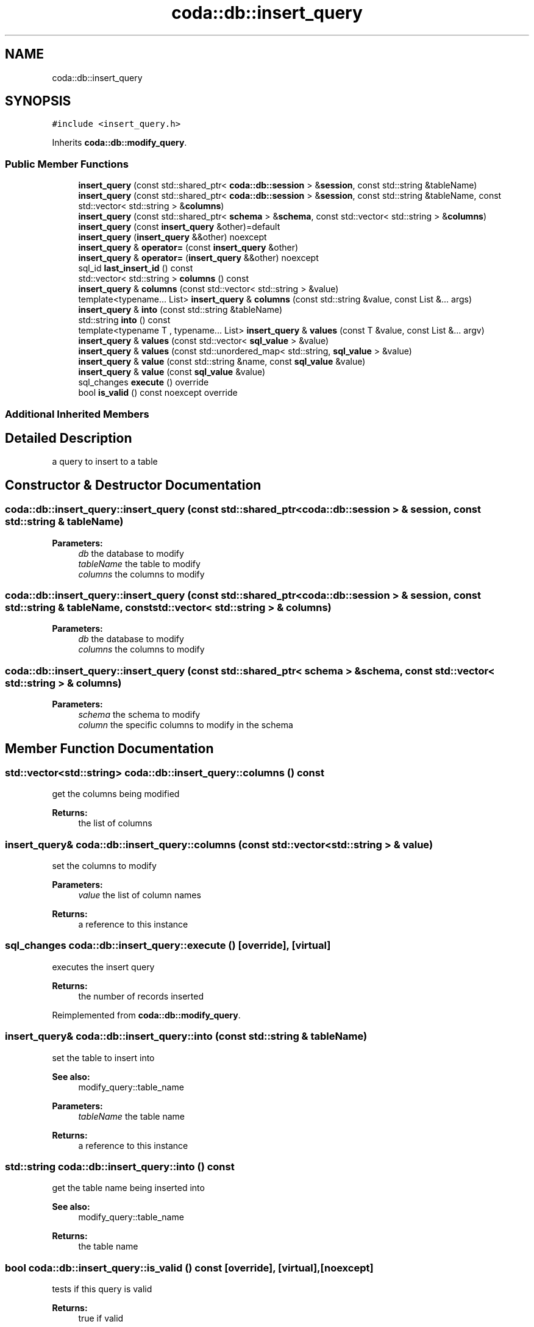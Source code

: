 .TH "coda::db::insert_query" 3 "Sat Dec 1 2018" "coda db" \" -*- nroff -*-
.ad l
.nh
.SH NAME
coda::db::insert_query
.SH SYNOPSIS
.br
.PP
.PP
\fC#include <insert_query\&.h>\fP
.PP
Inherits \fBcoda::db::modify_query\fP\&.
.SS "Public Member Functions"

.in +1c
.ti -1c
.RI "\fBinsert_query\fP (const std::shared_ptr< \fBcoda::db::session\fP > &\fBsession\fP, const std::string &tableName)"
.br
.ti -1c
.RI "\fBinsert_query\fP (const std::shared_ptr< \fBcoda::db::session\fP > &\fBsession\fP, const std::string &tableName, const std::vector< std::string > &\fBcolumns\fP)"
.br
.ti -1c
.RI "\fBinsert_query\fP (const std::shared_ptr< \fBschema\fP > &\fBschema\fP, const std::vector< std::string > &\fBcolumns\fP)"
.br
.ti -1c
.RI "\fBinsert_query\fP (const \fBinsert_query\fP &other)=default"
.br
.ti -1c
.RI "\fBinsert_query\fP (\fBinsert_query\fP &&other) noexcept"
.br
.ti -1c
.RI "\fBinsert_query\fP & \fBoperator=\fP (const \fBinsert_query\fP &other)"
.br
.ti -1c
.RI "\fBinsert_query\fP & \fBoperator=\fP (\fBinsert_query\fP &&other) noexcept"
.br
.ti -1c
.RI "sql_id \fBlast_insert_id\fP () const"
.br
.ti -1c
.RI "std::vector< std::string > \fBcolumns\fP () const"
.br
.ti -1c
.RI "\fBinsert_query\fP & \fBcolumns\fP (const std::vector< std::string > &value)"
.br
.ti -1c
.RI "template<typename\&.\&.\&. List> \fBinsert_query\fP & \fBcolumns\fP (const std::string &value, const List &\&.\&.\&. args)"
.br
.ti -1c
.RI "\fBinsert_query\fP & \fBinto\fP (const std::string &tableName)"
.br
.ti -1c
.RI "std::string \fBinto\fP () const"
.br
.ti -1c
.RI "template<typename T , typename\&.\&.\&. List> \fBinsert_query\fP & \fBvalues\fP (const T &value, const List &\&.\&.\&. argv)"
.br
.ti -1c
.RI "\fBinsert_query\fP & \fBvalues\fP (const std::vector< \fBsql_value\fP > &value)"
.br
.ti -1c
.RI "\fBinsert_query\fP & \fBvalues\fP (const std::unordered_map< std::string, \fBsql_value\fP > &value)"
.br
.ti -1c
.RI "\fBinsert_query\fP & \fBvalue\fP (const std::string &name, const \fBsql_value\fP &value)"
.br
.ti -1c
.RI "\fBinsert_query\fP & \fBvalue\fP (const \fBsql_value\fP &value)"
.br
.ti -1c
.RI "sql_changes \fBexecute\fP () override"
.br
.ti -1c
.RI "bool \fBis_valid\fP () const noexcept override"
.br
.in -1c
.SS "Additional Inherited Members"
.SH "Detailed Description"
.PP 
a query to insert to a table 
.SH "Constructor & Destructor Documentation"
.PP 
.SS "coda::db::insert_query::insert_query (const std::shared_ptr< \fBcoda::db::session\fP > & session, const std::string & tableName)"

.PP
\fBParameters:\fP
.RS 4
\fIdb\fP the database to modify 
.br
\fItableName\fP the table to modify 
.br
\fIcolumns\fP the columns to modify 
.RE
.PP

.SS "coda::db::insert_query::insert_query (const std::shared_ptr< \fBcoda::db::session\fP > & session, const std::string & tableName, const std::vector< std::string > & columns)"

.PP
\fBParameters:\fP
.RS 4
\fIdb\fP the database to modify 
.br
\fIcolumns\fP the columns to modify 
.RE
.PP

.SS "coda::db::insert_query::insert_query (const std::shared_ptr< \fBschema\fP > & schema, const std::vector< std::string > & columns)"

.PP
\fBParameters:\fP
.RS 4
\fIschema\fP the schema to modify 
.br
\fIcolumn\fP the specific columns to modify in the schema 
.RE
.PP

.SH "Member Function Documentation"
.PP 
.SS "std::vector<std::string> coda::db::insert_query::columns () const"
get the columns being modified 
.PP
\fBReturns:\fP
.RS 4
the list of columns 
.RE
.PP

.SS "\fBinsert_query\fP& coda::db::insert_query::columns (const std::vector< std::string > & value)"
set the columns to modify 
.PP
\fBParameters:\fP
.RS 4
\fIvalue\fP the list of column names 
.RE
.PP
\fBReturns:\fP
.RS 4
a reference to this instance 
.RE
.PP

.SS "sql_changes coda::db::insert_query::execute ()\fC [override]\fP, \fC [virtual]\fP"
executes the insert query 
.PP
\fBReturns:\fP
.RS 4
the number of records inserted 
.RE
.PP

.PP
Reimplemented from \fBcoda::db::modify_query\fP\&.
.SS "\fBinsert_query\fP& coda::db::insert_query::into (const std::string & tableName)"
set the table to insert into 
.PP
\fBSee also:\fP
.RS 4
modify_query::table_name 
.RE
.PP
\fBParameters:\fP
.RS 4
\fItableName\fP the table name 
.RE
.PP
\fBReturns:\fP
.RS 4
a reference to this instance 
.RE
.PP

.SS "std::string coda::db::insert_query::into () const"
get the table name being inserted into 
.PP
\fBSee also:\fP
.RS 4
modify_query::table_name 
.RE
.PP
\fBReturns:\fP
.RS 4
the table name 
.RE
.PP

.SS "bool coda::db::insert_query::is_valid () const\fC [override]\fP, \fC [virtual]\fP, \fC [noexcept]\fP"
tests if this query is valid 
.PP
\fBReturns:\fP
.RS 4
true if valid 
.RE
.PP

.PP
Reimplemented from \fBcoda::db::query\fP\&.
.SS "sql_id coda::db::insert_query::last_insert_id () const"

.PP
\fBReturns:\fP
.RS 4
the id column of the last insert 
.RE
.PP

.SS "template<typename T , typename\&.\&.\&. List> \fBinsert_query\fP& coda::db::insert_query::values (const T & value, const List &\&.\&.\&. argv)\fC [inline]\fP"
binds values to the query\&. similar to bind_all but makes more sense in a query context 
.PP
\fBParameters:\fP
.RS 4
\fIvalue\fP a value to bind 
.br
\fIargv\fP a variadic list of values to bind 
.RE
.PP
\fBReturns:\fP
.RS 4
a reference to this instance 
.RE
.PP


.SH "Author"
.PP 
Generated automatically by Doxygen for coda db from the source code\&.
